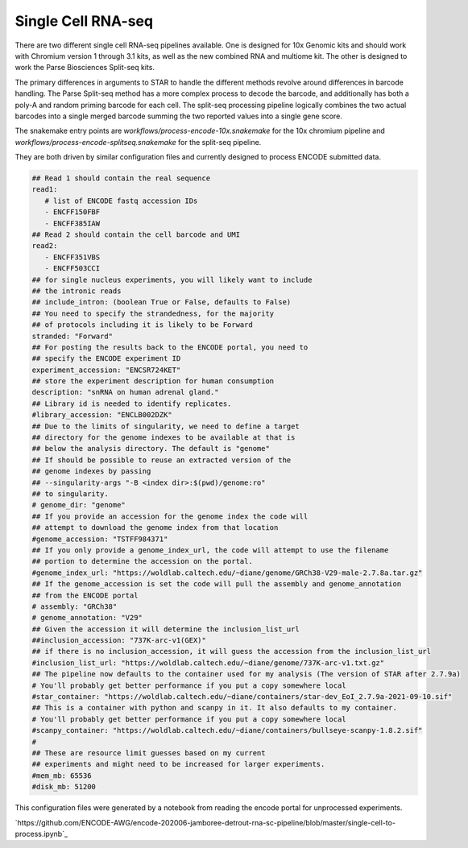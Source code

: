 .. _reference.scRNA-seq:

Single Cell RNA-seq 
===================

There are two different single cell RNA-seq pipelines available.  One
is designed for 10x Genomic kits and should work with Chromium version
1 through 3.1 kits, as well as the new combined RNA and multiome
kit. The other is designed to work the Parse Biosciences Split-seq
kits.

The primary differences in arguments to STAR to handle the different
methods revolve around differences in barcode handling. The Parse
Split-seq method has a more complex process to decode the barcode, and
additionally has both a poly-A and random priming barcode for each
cell. The split-seq processing pipeline logically combines the two
actual barcodes into a single merged barcode summing the two reported
values into a single gene score.

The snakemake entry points are
`workflows/process-encode-10x.snakemake` for the 10x chromium pipeline
and `workflows/process-encode-splitseq.snakemake` for the split-seq
pipeline.

They are both driven by similar configuration files and currently
designed to process ENCODE submitted data.

.. code-block:: yaml

    ## Read 1 should contain the real sequence
    read1:
       # list of ENCODE fastq accession IDs
       - ENCFF150FBF
       - ENCFF385IAW
    ## Read 2 should contain the cell barcode and UMI
    read2:
       - ENCFF351VBS
       - ENCFF503CCI
    ## for single nucleus experiments, you will likely want to include
    ## the intronic reads
    ## include_intron: (boolean True or False, defaults to False)
    ## You need to specify the strandedness, for the majority
    ## of protocols including it is likely to be Forward
    stranded: "Forward"
    ## For posting the results back to the ENCODE portal, you need to
    ## specify the ENCODE experiment ID
    experiment_accession: "ENCSR724KET"
    ## store the experiment description for human consumption
    description: "snRNA on human adrenal gland."
    ## Library id is needed to identify replicates.
    #library_accession: "ENCLB002DZK"
    ## Due to the limits of singularity, we need to define a target
    ## directory for the genome indexes to be available at that is
    ## below the analysis directory. The default is "genome"
    ## If should be possible to reuse an extracted version of the
    ## genome indexes by passing
    ## --singularity-args "-B <index dir>:$(pwd)/genome:ro"
    ## to singularity.
    # genome_dir: "genome"
    ## If you provide an accession for the genome index the code will 
    ## attempt to download the genome index from that location
    #genome_accession: "TSTFF984371"
    ## If you only provide a genome_index_url, the code will attempt to use the filename
    ## portion to determine the accession on the portal.
    #genome_index_url: "https://woldlab.caltech.edu/~diane/genome/GRCh38-V29-male-2.7.8a.tar.gz"
    ## If the genome_accession is set the code will pull the assembly and genome_annotation
    ## from the ENCODE portal
    # assembly: "GRCh38"
    # genome_annotation: "V29"
    ## Given the accession it will determine the inclusion_list_url
    ##inclusion_accession: "737K-arc-v1(GEX)"
    ## if there is no inclusion_accession, it will guess the accession from the inclusion_list_url
    #inclusion_list_url: "https://woldlab.caltech.edu/~diane/genome/737K-arc-v1.txt.gz"
    ## The pipeline now defaults to the container used for my analysis (The version of STAR after 2.7.9a)
    # You'll probably get better performance if you put a copy somewhere local
    #star_container: "https://woldlab.caltech.edu/~diane/containers/star-dev_EoI_2.7.9a-2021-09-10.sif"
    ## This is a container with python and scanpy in it. It also defaults to my container.
    # You'll probably get better performance if you put a copy somewhere local
    #scanpy_container: "https://woldlab.caltech.edu/~diane/containers/bullseye-scanpy-1.8.2.sif"
    #
    ## These are resource limit guesses based on my current
    ## experiments and might need to be increased for larger experiments.
    #mem_mb: 65536
    #disk_mb: 51200

This configuration files were generated by a notebook from reading the
encode portal for unprocessed experiments.

`https://github.com/ENCODE-AWG/encode-202006-jamboree-detrout-rna-sc-pipeline/blob/master/single-cell-to-process.ipynb`_
